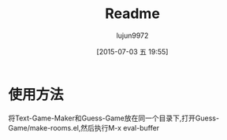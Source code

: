 #+TITLE: Readme
#+AUTHOR: lujun9972
#+CATEGORY: Guess-Game
#+DATE: [2015-07-03 五 19:55]
#+OPTIONS: ^:{}
* 使用方法
将Text-Game-Maker和Guess-Game放在同一个目录下,打开Guess-Game/make-rooms.el,然后执行M-x eval-buffer
